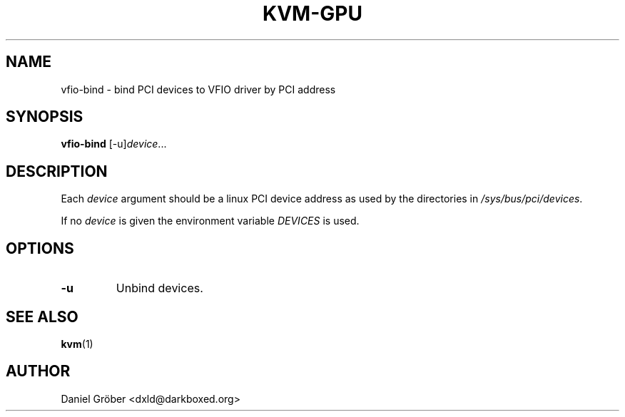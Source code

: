 .\" Hey, EMACS: -*- nroff -*-
.\" (C) Copyright 2014 Daniel Gröber <dxld@darkboxed.org>,
.TH KVM-GPU 8 "June  6, 2014"
.SH NAME
vfio-bind \- bind PCI devices to VFIO driver by PCI address
.SH SYNOPSIS
.B vfio-bind
.RI [-u] "device" ...
.SH DESCRIPTION
Each
.I device
argument should be a linux PCI device address as used by the directories in
.RI "" /sys/bus/pci/devices .

If no
.I device
is given the environment variable
.I DEVICES
is used.

.SH OPTIONS
.TP
.B \-u
Unbind devices.


.SH SEE ALSO
.BR kvm (1)
.SH AUTHOR
Daniel Gröber <dxld@darkboxed.org>
